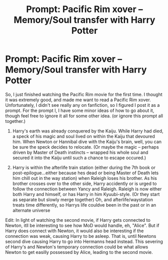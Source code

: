 #+TITLE: Prompt: Pacific Rim xover -- Memory/Soul transfer with Harry Potter

* Prompt: Pacific Rim xover -- Memory/Soul transfer with Harry Potter
:PROPERTIES:
:Author: mbrock199494
:Score: 2
:DateUnix: 1587441106.0
:DateShort: 2020-Apr-21
:FlairText: Prompt
:END:
So, I just finished watching the Pacific Rim movie for the first time. I thought it was extremely good, and made me want to read a Pacific Rim xover. Unfortunately, I didn't see really any on fanfiction, so I figured I post it as a prompt. For the prompt l, I have some minor ideas of how to go about it, though feel free to ignore it all for some other idea. (or ignore this prompt all together.)

1. Harry's earth was already conquered by the Kaiju. While Harry had died, a speck of his magic and soul lived on within the Kaiju that devoured him. When Newton or Hannibal dive with the Kaiju's brain, well, you can be sure the speck decides to relocate. (Or maybe the magic -- perhaps driven by Master of Death instincts -- wrapped his whole soul and secured it into the Kaiju until such a chance to escape occured.)

2. Harry is within the afterlife train station (either during the 7th book or post-epilogue...either because hes dead or being Master of Death lets him chill out in the way station) when Raleigh loses his brother. As his brother crosses over to the other side, Harry accidently or is urged to follow the connection between Yancy and Raleigh. Raleigh is now either both Harry and himself, or has Harry in him Kyuubi-style. (Or they start as separate but slowly merge together) Oh, and afterlife/waystation treats time differently, so Harrys life couldve been in the past or in an alternate universe

Edit: In light of watching the second movie, if Harry gets connected to Newton, itll be interesting to see how MoD would handle, eh, "Alice". But if Harry does connect with Newton, it would also be interesting if the connection was weak, causing Harry to be asleep. That is, until Newtons second dive causing Harry to go into Hermanns head instead. This severing of Harry's and Newton's temporary connection could be what allows Newton to get easilly possessed by Alice, leading to the second movie.

